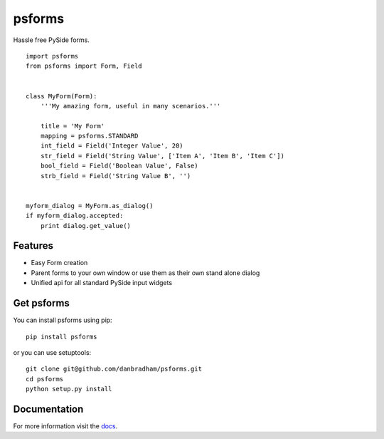 =======
psforms
=======
Hassle free PySide forms.

::

    import psforms
    from psforms import Form, Field


    class MyForm(Form):
        '''My amazing form, useful in many scenarios.'''

        title = 'My Form'
        mapping = psforms.STANDARD
        int_field = Field('Integer Value', 20)
        str_field = Field('String Value', ['Item A', 'Item B', 'Item C'])
        bool_field = Field('Boolean Value', False)
        strb_field = Field('String Value B', '')


    myform_dialog = MyForm.as_dialog()
    if myform_dialog.accepted:
        print dialog.get_value()


Features
========

* Easy Form creation

* Parent forms to your own window or use them as their own stand alone dialog

* Unified api for all standard PySide input widgets


Get psforms
===========

You can install psforms using pip::

    pip install psforms

or you can use setuptools::

    git clone git@github.com/danbradham/psforms.git
    cd psforms
    python setup.py install


Documentation
=============

For more information visit the `docs <http://psforms.readthedocs.org>`_.
